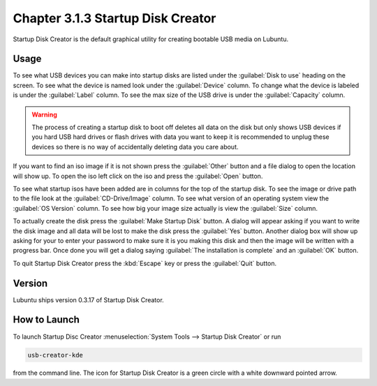 Chapter 3.1.3 Startup Disk Creator
==================================

Startup Disk Creator is the default graphical utility for creating bootable USB media on Lubuntu.

Usage
------
To see what USB devices you can make into startup disks are listed under the :guilabel:`Disk to use` heading on the screen. To see what the device is named look under the :guilabel:`Device` column. To change what the device is labeled is under the :guilabel:`Label` column. To see the max size of the USB drive is under the :guilabel:`Capacity` column.

.. warning:: 
  The process of creating a startup disk to boot off deletes all data on the disk but only shows USB devices if you hard USB hard drives or flash drives with data you want to keep it is recommended to unplug these devices so there is no way of accidentally deleting data you care about.

.. image:: startup-iso-open.png

If you want to find an iso image if it is not shown press the :guilabel:`Other` button and a file dialog to open the location will show up. To open the iso left click on the iso and press the :guilabel:`Open` button.

.. image:: statup-disk-creator.png

To see what startup isos have been added are in columns for the top of the startup disk. To see the image or drive path to the file look at the :guilabel:`CD-Drive/Image` column. To see what version of an operating system view the :guilabel:`OS Version` column. To see how big your image size actually is view the :guilabel:`Size` column. 

To actually create the disk press the :guilabel:`Make Startup Disk` button. A dialog will appear asking if you want to write the disk image and all data will be lost to make the disk press the :guilabel:`Yes` button. Another dialog box will show up asking for your to enter your password to make sure it is you making this disk and then the image will be written with a progress bar. Once done you will get a dialog saying :guilabel:`The installation is complete` and an :guilabel:`OK` button.

To quit Startup Disk Creator press the :kbd:`Escape` key or press the :guilabel:`Quit` button.

Version
-------
Lubuntu ships version 0.3.17 of Startup Disk Creator.

How to Launch
-------------
To launch Startup Disc Creator :menuselection:`System Tools --> Startup Disk Creator` or run 

.. code::

  usb-creator-kde

from the command line. The icon for Startup Disk Creator is a green circle with a white downward pointed arrow.

